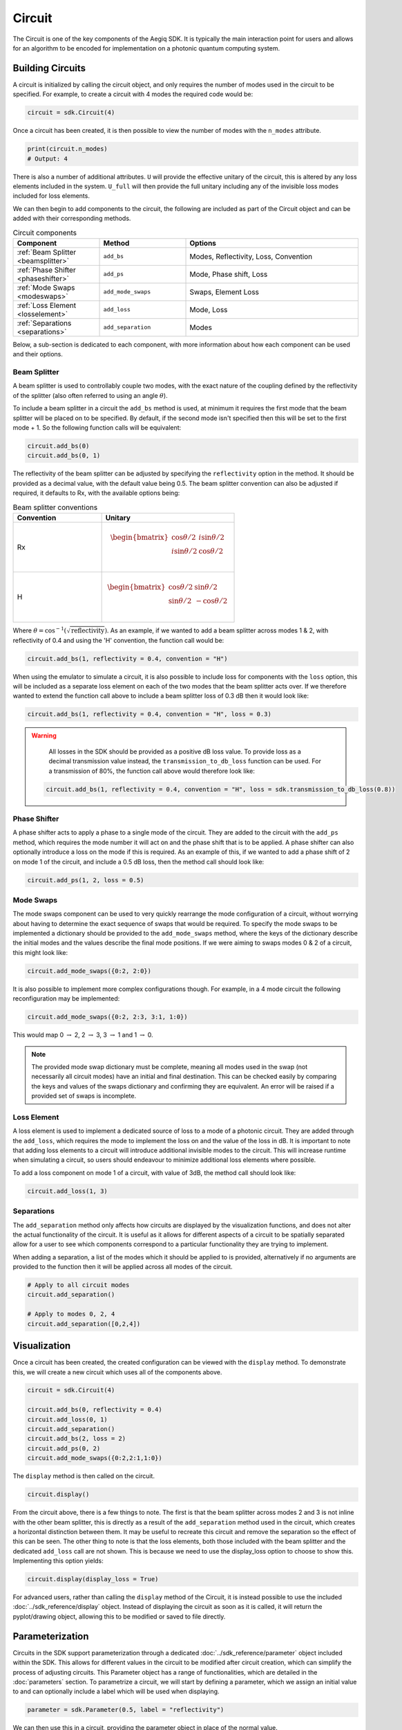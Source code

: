 Circuit
=======

The Circuit is one of the key components of the Aegiq SDK. It is typically the main interaction point for users and allows for an algorithm to be encoded for implementation on a photonic quantum computing system.

.. note that somewhere here there will need to be a note on what loss is and how it is included.

Building Circuits
-----------------

A circuit is initialized by calling the circuit object, and only requires the number of modes used in the circuit to be specified. For example, to create a circuit with 4 modes the required code would be:

.. code-block:: Python

    circuit = sdk.Circuit(4)

Once a circuit has been created, it is then possible to view the number of modes with the ``n_modes`` attribute.

.. code-block:: Python

    print(circuit.n_modes)
    # Output: 4

There is also a number of additional attributes. ``U`` will provide the effective unitary of the circuit, this is altered by any loss elements included in the system. ``U_full`` will then provide the full unitary including any of the invisible loss modes included for loss elements.

We can then begin to add components to the circuit, the following are included as part of the Circuit object and can be added with their corresponding methods.

.. list-table:: Circuit components
    :widths: 25 25 50
    :header-rows: 1

    * - Component
      - Method
      - Options
    * - :ref:`Beam Splitter <beamsplitter>`
      - ``add_bs``
      - Modes, Reflectivity, Loss, Convention
    * - :ref:`Phase Shifter <phaseshifter>`
      - ``add_ps``
      - Mode, Phase shift, Loss
    * - :ref:`Mode Swaps <modeswaps>`
      - ``add_mode_swaps``
      - Swaps, Element Loss
    * - :ref:`Loss Element <losselement>`
      - ``add_loss``
      - Mode, Loss
    * - :ref:`Separations <separations>`
      - ``add_separation``
      - Modes

Below, a sub-section is dedicated to each component, with more information about how each component can be used and their options.

.. _beamsplitter:

Beam Splitter
^^^^^^^^^^^^^

A beam splitter is used to controllably couple two modes, with the exact nature of the coupling defined by the reflectivity of the splitter (also often referred to using an angle :math:`\theta`).

To include a beam splitter in a circuit the ``add_bs`` method is used, at minimum it requires the first mode that the beam splitter will be placed on to be specified. By default, if the second mode isn't specified then this will be set to the first mode + 1. So the following function calls will be equivalent:

.. code-block:: Python

    circuit.add_bs(0)
    circuit.add_bs(0, 1)

The reflectivity of the beam splitter can be adjusted by specifying the ``reflectivity`` option in the method. It should be provided as a decimal value, with the default value being 0.5. The beam splitter convention can also be adjusted if required, it defaults to Rx, with the available options being:

.. list-table:: Beam splitter conventions
    :widths: 40 60
    :header-rows: 1

    * - Convention
      - Unitary
    * - Rx
      - .. math:: \begin{bmatrix}
                      \cos{\theta/2} & i\sin{\theta/2} \\
                      i\sin{\theta/2} & \cos{\theta/2} \\
                  \end{bmatrix}
    * - H
      - .. math:: \begin{bmatrix}
                      \cos{\theta/2} & \sin{\theta/2} \\
                      \sin{\theta/2} & -\cos{\theta/2} \\
                  \end{bmatrix}

Where :math:`\theta = \cos^{-1}(\sqrt{\text{reflectivity}})`. As an example, if we wanted to add a beam splitter across modes 1 & 2, with reflectivity of 0.4 and using the 'H' convention, the function call would be:

.. code-block:: Python

    circuit.add_bs(1, reflectivity = 0.4, convention = "H")

When using the emulator to simulate a circuit, it is also possible to include loss for components with the ``loss`` option, this will be included as a separate loss element on each of the two modes that the beam splitter acts over. If we therefore wanted to extend the function call above to include a beam splitter loss of 0.3 dB then it would look like:

.. code-block:: Python

    circuit.add_bs(1, reflectivity = 0.4, convention = "H", loss = 0.3)

.. warning:: 
    All losses in the SDK should be provided as a positive dB loss value. To provide loss as a decimal transmission value instead, the ``transmission_to_db_loss`` function can be used. For a transmission of 80%, the function call above would therefore look like:

  .. code-block:: Python

    circuit.add_bs(1, reflectivity = 0.4, convention = "H", loss = sdk.transmission_to_db_loss(0.8))

.. _phaseshifter:

Phase Shifter
^^^^^^^^^^^^^

A phase shifter acts to apply a phase to a single mode of the circuit. They are added to the circuit with the ``add_ps`` method, which requires the mode number it will act on and the phase shift that is to be applied. A phase shifter can also optionally introduce a loss on the mode if this is required. As an example of this, if we wanted to add a phase shift of 2 on mode 1 of the circuit, and include a 0.5 dB loss, then the method call should look like:

.. code-block:: Python

    circuit.add_ps(1, 2, loss = 0.5)

.. _modeswaps:

Mode Swaps
^^^^^^^^^^

The mode swaps component can be used to very quickly rearrange the mode configuration of a circuit, without worrying about having to determine the exact sequence of swaps that would be required. To specify the mode swaps to be implemented a dictionary should be provided to the ``add_mode_swaps`` method, where the keys of the dictionary describe the initial modes and the values describe the final mode positions. If we were aiming to swaps modes 0 & 2 of a circuit, this might look like:

.. code-block:: Python

    circuit.add_mode_swaps({0:2, 2:0})

It is also possible to implement more complex configurations though. For example, in a 4 mode circuit the following reconfiguration may be implemented:

.. code-block:: Python

    circuit.add_mode_swaps({0:2, 2:3, 3:1, 1:0})

This would map 0 :math:`\rightarrow` 2, 2 :math:`\rightarrow` 3, 3 :math:`\rightarrow` 1 and 1 :math:`\rightarrow` 0.

.. note::
    The provided mode swap dictionary must be complete, meaning all modes used in the swap (not necessarily all circuit modes) have an initial and final destination. This can be checked easily by comparing the keys and values of the swaps dictionary and confirming they are equivalent. An error will be raised if a provided set of swaps is incomplete.

.. _losselement:

Loss Element
^^^^^^^^^^^^

A loss element is used to implement a dedicated source of loss to a mode of a photonic circuit. They are added through the ``add_loss``, which requires the mode to implement the loss on and the value of the loss in dB. It is important to note that adding loss elements to a circuit will introduce additional invisible modes to the circuit. This will increase runtime when simulating a circuit, so users should endeavour to minimize additional loss elements where possible. 

To add a loss component on mode 1 of a circuit, with value of 3dB, the method call should look like:

.. code-block:: Python

    circuit.add_loss(1, 3)

.. _separations:

Separations
^^^^^^^^^^^

The ``add_separation`` method only affects how circuits are displayed by the visualization functions, and does not alter the actual functionality of the circuit. It is useful as it allows for different aspects of a circuit to be spatially separated allow for a user to see which components correspond to a particular functionality they are trying to implement. 

When adding a separation, a list of the modes which it should be applied to is provided, alternatively if no arguments are provided to the function then it will be applied across all modes of the circuit.

.. code-block:: Python

    # Apply to all circuit modes
    circuit.add_separation()
    
    # Apply to modes 0, 2, 4
    circuit.add_separation([0,2,4])

Visualization
-------------

Once a circuit has been created, the created configuration can be viewed with the ``display`` method. To demonstrate this, we will create a new circuit which uses all of the components above.

.. code-block:: Python

    circuit = sdk.Circuit(4)
  
    circuit.add_bs(0, reflectivity = 0.4)
    circuit.add_loss(0, 1)
    circuit.add_separation()
    circuit.add_bs(2, loss = 2)
    circuit.add_ps(0, 2)
    circuit.add_mode_swaps({0:2,2:1,1:0})

The ``display`` method is then called on the circuit.

.. code-block:: Python
  
    circuit.display()

.. image:: assets/circuit_display_demo.svg
    :scale: 125%
    :align: center

From the circuit above, there is a few things to note. The first is that the beam splitter across modes 2 and 3 is not inline with the other beam splitter, this is directly as a result of the ``add_separation`` method used in the circuit, which creates a horizontal distinction between them. It may be useful to recreate this circuit and remove the separation so the effect of this can be seen. The other thing to note is that the loss elements, both those included with the beam splitter and the dedicated ``add_loss`` call are not shown. This is because we need to use the display_loss option to choose to show this. Implementing this option yields:

.. code-block:: Python
  
    circuit.display(display_loss = True)

.. image:: assets/circuit_display_demo_loss.svg
    :scale: 125%
    :align: center

For advanced users, rather than calling the ``display`` method of the Circuit, it is instead possible to use the included :doc:`../sdk_reference/display` object. Instead of displaying the circuit as soon as it is called, it will return the pyplot/drawing object, allowing this to be modified or saved to file directly.

Parameterization
----------------

Circuits in the SDK support parameterization through a dedicated :doc:`../sdk_reference/parameter` object included within the SDK. This allows for different values in the circuit to be modified after circuit creation, which can simplify the process of adjusting circuits. This Parameter object has a range of functionalities, which are detailed in the :doc:`parameters` section. To parametrize a circuit, we will start by defining a parameter, which we assign an initial value to and can optionally include a label which will be used when displaying.

.. code-block:: Python
    
    parameter = sdk.Parameter(0.5, label = "reflectivity")

We can then use this in a circuit, providing the parameter object in place of the normal value.

.. code-block:: Python

    circuit = sdk.Circuit(4)

    circuit.add_bs(0, reflectivity = parameter)
    circuit.add_bs(2, reflectivity = parameter)
    circuit.add_bs(1, reflectivity = parameter)

When then viewing this circuit with ``display``, we will see that by default the parameter value is replaced by the provided label.

.. code-block:: Python

    circuit.display()

.. image:: assets/circuit_parameter_demo1.svg
    :scale: 100%
    :align: center

To instead view the circuit with the actual parameter values we use ``show_parameter_values = True`` in the display method.

.. code-block:: Python

    circuit.display(show_parameter_values = True)

.. image:: assets/circuit_parameter_demo2.svg
    :scale: 100%
    :align: center

It is then possible to update the parameter value using the ``set`` method of the parameter. If this is updated to 0.3 it can be seen how this is then altered in the circuit visualization. 

.. code-block:: Python

    parameter.set(0.3)
    circuit.display(show_parameter_values = True)

.. image:: assets/circuit_parameter_demo3.svg
    :scale: 100%
    :align: center

This is the core functionality of Parameters in the circuit. It is also possible to store Parameters in the custom :doc:`../sdk_reference/parameter_dict` object, allowing for easy management and modification of parameters without having to assign each created Parameter to a distinct variable. It is recommended that this is utilized for any more than a couple of parameters. This is discussed further in the :doc:`parameters` section.

.. note::
    Only certain aspects of a circuit can be parameterized, this includes phase shifts, beam splitter reflectivities and loss values. The mode number that elements are placed on cannot be parameterized. Some caution should also be used, as if the value of the parameter is altered some it becomes invalid for the quantity it is assigned to, then this will raise a compilation error when the circuit is attempted to be used. 

Combining Circuits
------------------

Circuits also support addition, meaning it is possible to create sub-circuits with specific functionality and then combine them as required. There are two ways to do this.

The first is through the use of the ``+`` operator. This is simpler, but only supports the addition of equally size circuits. An example of this is shown below, in which a circuit with a number of beam splitters is created and another with a number of phase shifters, these are then combined.

.. code-block:: Python

    circuit_bs = sdk.Circuit(4)
    circuit_bs.add_bs(0)
    circuit_bs.add_bs(2)
    circuit_bs.add_bs(1)

    circuit_ps = sdk.Circuit(4)
    circuit_ps.add_ps(0, 1)
    circuit_ps.add_ps(2, 2)
    circuit_ps.add_ps(1, 3)

    new_circuit = circuit_bs + circuit_ps
    new_circuit.display()

.. image:: assets/circuit_addition_demo1.svg
    :scale: 100%
    :align: center

The other way to combine circuits is through the ``add`` method, which allows for a smaller circuit to be added to a larger circuit. With the ``add`` method, it is also possible to choose which mode of the larger circuit the smaller circuit starts on. For example, in the following we create a 5 and 3 mode circuit, comprised of beam splitters and phase shifters respectively, and choose for the circuit being added to start on mode 1 of the larger circuit.

.. code-block:: Python

    circuit_bs = sdk.Circuit(5)
    circuit_bs.add_bs(0)
    circuit_bs.add_bs(2)
    circuit_bs.add_bs(1)
    circuit_bs.add_bs(3)

    circuit_ps = sdk.Circuit(3)
    circuit_ps.add_ps(0, 1)
    circuit_ps.add_ps(1, 2)
    circuit_ps.add_ps(2, 3)

    circuit_bs.add(circuit_ps, 1)
    circuit_bs.display()

.. image:: assets/circuit_addition_demo2.svg
    :scale: 100%
    :align: center

It can also be seen how unlike when using ``+`` the ``add`` method does not return a new circuit, and instead adds it to the existing created circuit.

.. note:: 
    The starting mode of the smaller circuit + the number of modes in the smaller circuit must be less than or equal to the number of modes in the larger circuit. For example, when adding a 4 mode circuit to a 6 mode circuit, then the 4 mode circuit could start on mode 0, 1 or 2. 

When using ``add``, it is also possible to choose to group all of the elements being to the smaller circuit into a single component. This has no functional effect on the circuit but can be useful when viewing the created circuit. A name can also be provided which is shown in the display. In this case we will choose to label the circuit as phases. 

.. code-block:: Python

    circuit_bs = sdk.Circuit(5)
    circuit_bs.add_bs(0)
    circuit_bs.add_bs(2)
    circuit_bs.add_bs(1)
    circuit_bs.add_bs(3)

    circuit_ps = sdk.Circuit(3)
    circuit_ps.add_ps(0, 1)
    circuit_ps.add_ps(1, 2)
    circuit_ps.add_ps(2, 3)

    circuit_bs.add(circuit_ps, 1, group = True, name = "phases")
    circuit_bs.display()

.. image:: assets/circuit_addition_demo3.svg
    :scale: 100%
    :align: center

Other Functionality
-------------------

To do...